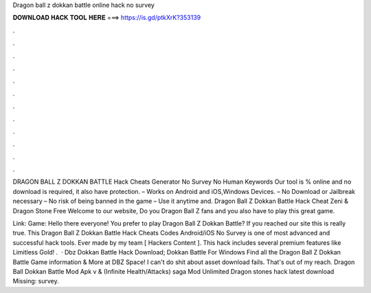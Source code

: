 Dragon ball z dokkan battle online hack no survey



𝐃𝐎𝐖𝐍𝐋𝐎𝐀𝐃 𝐇𝐀𝐂𝐊 𝐓𝐎𝐎𝐋 𝐇𝐄𝐑𝐄 ===> https://is.gd/ptkXrK?353139



.



.



.



.



.



.



.



.



.



.



.



.

DRAGON BALL Z DOKKAN BATTLE Hack Cheats Generator No Survey No Human Keywords Our tool is % online and no download is required, it also have protection. – Works on Android and iOS,Windows Devices. – No Download or Jailbreak necessary – No risk of being banned in the game – Use it anytime and. Dragon Ball Z Dokkan Battle Hack Cheat Zeni & Dragon Stone Free Welcome to our website, Do you Dragon Ball Z fans and you also have to play this great game.

Link:  Game: Hello there everyone! You prefer to play Dragon Ball Z Dokkan Battle? If you reached our site this is really true. This Dragon Ball Z Dokkan Battle Hack Cheats Codes Android/iOS No Survey is one of most advanced and successful hack tools. Ever made by my team [ Hackers Content ]. This hack includes several premium features like Limitless Gold! .  · Dbz Dokkan Battle Hack Download; Dokkan Battle For Windows Find all the Dragon Ball Z Dokkan Battle Game information & More at DBZ Space! I can't do shit about asset download fails. That's out of my reach. Dragon Ball Dokkan Battle Mod Apk v & (Infinite Health/Attacks) saga Mod Unlimited Dragon stones hack latest download Missing: survey.
